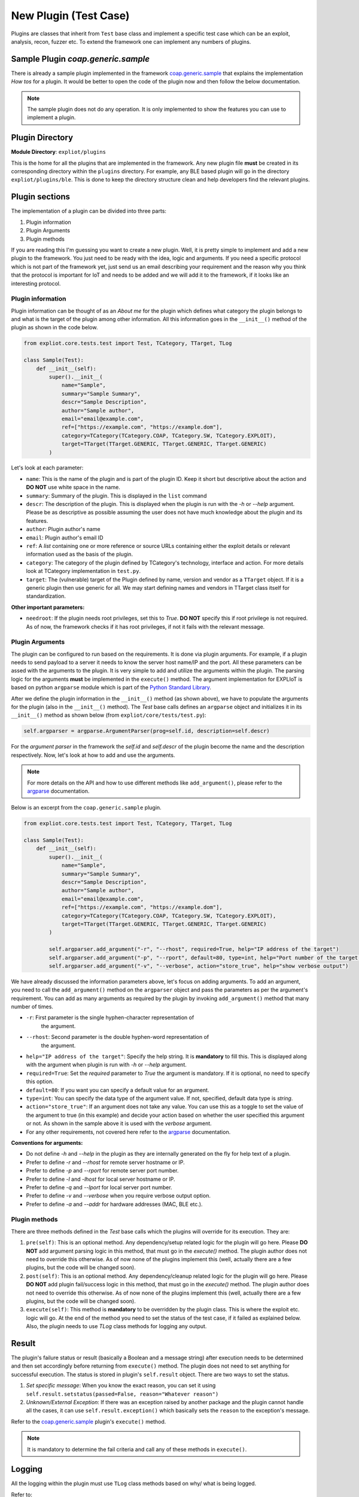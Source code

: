 New Plugin (Test Case)
======================

Plugins are classes that inherit from ``Test`` base class and implement a
specific test case which can be an exploit, analysis, recon, fuzzer etc.
To extend the framework one can implement any numbers of plugins. 

Sample Plugin `coap.generic.sample`
-----------------------------------

There is already a sample plugin implemented in the framework
`coap.generic.sample <https://gitlab.com/expliot_framework/expliot/tree/master/expliot/plugins/sample.py>`_
that explains the implementation *How tos* for a plugin. It would be better to
open the code of the plugin now and then follow the below documentation.

.. note::

   The sample plugin does not do any operation. It is only implemented
   to show the features you can use to implement a plugin.

Plugin Directory
----------------

**Module Directory**: ``expliot/plugins``

This is the home for all the plugins that are implemented in the framework.
Any new plugin file **must** be created in its corresponding directory within
the ``plugins`` directory.
For example, any BLE based plugin will go in the directory
``expliot/plugins/ble``. This is done to keep the directory structure clean and
help developers find the relevant plugins.

Plugin sections
---------------

The implementation of a plugin can be divided into three parts:

1. Plugin information
2. Plugin Arguments
3. Plugin methods

If you are reading this I'm guessing you want to create a new plugin. Well,
it is pretty simple to implement and add a new plugin to the framework. You
just need to be ready with the idea, logic and arguments. If you need a
specific protocol which is not part of the framework yet, just send us an
email describing your requirement and the reason why you think that the
protocol is important for IoT and needs to be added and we will add it to the
framework, if it looks like an interesting protocol.

Plugin information
``````````````````

Plugin information can be thought of as an *About me* for the plugin which
defines what category the plugin belongs to and what is the target of the
plugin among other information. All this information goes in the ``__init__()``
method of the plugin as shown in the code below.

.. code-block:: python

   from expliot.core.tests.test import Test, TCategory, TTarget, TLog

   class Sample(Test):
       def __init__(self):
           super().__init__(
               name="Sample",
               summary="Sample Summary",
               descr="Sample Description",
               author="Sample author",
               email="email@example.com",
               ref=["https://example.com", "https://example.dom"],
               category=TCategory(TCategory.COAP, TCategory.SW, TCategory.EXPLOIT),
               target=TTarget(TTarget.GENERIC, TTarget.GENERIC, TTarget.GENERIC)
           )

Let's look at each parameter:

- ``name``: This is the name of the plugin and is part of the plugin ID. Keep
  it short but descriptive about the action and **DO NOT** use white space in
  the name.
- ``summary``: Summary of the plugin. This is displayed in the ``list`` command
- ``descr``: The description of the plugin. This is displayed when the plugin
  is run with the *-h* or *--help* argument. Please be as descriptive as
  possible assuming the user does not have much knowledge about the plugin
  and its features.
- ``author``: Plugin author's name
- ``email``: Plugin author's email ID
- ``ref``: A *list* containing one or more reference or source URLs containing
  either the exploit details or relevant information used as the basis of the
  plugin.
- ``category``: The category of the plugin defined by TCategory's technology,
  interface and action. For more details look at TCategory implementation in
  ``test.py``.
- ``target``: The (vulnerable) target of the Plugin defined by name, version and
  vendor as a ``TTarget`` object. If it is a generic plugin then use generic
  for all. We may start defining names and vendors in TTarget class itself
  for standardization.

**Other important parameters:**  

- ``needroot``: If the plugin needs root privileges, set this to *True*.
  **DO NOT** specify this if root privilege is not required. As of now, the
  framework checks if it has root privileges, if not it fails with the
  relevant message.

Plugin Arguments
````````````````

The plugin can be configured to run based on the requirements. It is done via
plugin arguments. For example, if a plugin needs to send payload to a server
it needs to know the server host name/IP and the port. All these parameters
can be assed with the arguments to the plugin. It is very simple to add and
utilize the arguments within the plugin. The parsing logic for the arguments
**must** be implemented in the ``execute()`` method. The argument implementation
for EXPLIoT is based on python ``argparse`` module which is part of the
`Python Standard Library <https://docs.python.org/3/library/>`_.

After we define the plugin information in the ``__init__()`` method (as shown
above), we have to populate the arguments for the plugin (also in the
``__init__()`` method). The *Test* base calls defines an ``argparse`` object and
initializes it in its ``__init__()`` method as shown below
(from ``expliot/core/tests/test.py``):

.. code-block:: python

   self.argparser = argparse.ArgumentParser(prog=self.id, description=self.descr)

For the *argument parser* in the framework the *self.id*  and *self.descr*
of the plugin become the name and the description respectively. Now, let's
look at how to add and use the arguments.

.. note::

   For more details on the API and how to use different methods like
   ``add_argument()``, please refer to the
   `argparse <https://docs.python.org/3/library/argparse.htm>`_ documentation.

Below is an excerpt from the ``coap.generic.sample`` plugin.

.. code-block:: python

   from expliot.core.tests.test import Test, TCategory, TTarget, TLog

   class Sample(Test):
       def __init__(self):
           super().__init__(
               name="Sample",
               summary="Sample Summary",
               descr="Sample Description",
               author="Sample author",
               email="email@example.com",
               ref=["https://example.com", "https://example.dom"],
               category=TCategory(TCategory.COAP, TCategory.SW, TCategory.EXPLOIT),
               target=TTarget(TTarget.GENERIC, TTarget.GENERIC, TTarget.GENERIC)
           )

           self.argparser.add_argument("-r", "--rhost", required=True, help="IP address of the target")
           self.argparser.add_argument("-p", "--rport", default=80, type=int, help="Port number of the target. Default is 80")
           self.argparser.add_argument("-v", "--verbose", action="store_true", help="show verbose output")


We have already discussed the information parameters above, let's focus on
adding arguments. To add an argument, you need to call the ``add_argument()``
method on the ``argparser`` object and pass the parameters as per the argument's
requirement. You can add as many arguments as required by the plugin by
invoking ``add_argument()`` method that many number of times.

- ``-r``: First parameter is the single hyphen-character representation of
   the argument.
- ``--rhost``: Second parameter is the double hyphen-word representation of
   the argument.
- ``help="IP address of the target"``: Specify the help string. It is
  **mandatory** to fill this. This is displayed along with the argument when
  plugin is run with *-h* or *--help* argument.
- ``required=True``: Set the *required* parameter to *True* the argument is
  mandatory. If it is optional, no need to specify this option.
- ``default=80``: If you want you can specify a default value for an argument.
- ``type=int``: You can specify the data type of the argument value. If not,
  specified, default data type is *string*.
- ``action="store_true"``: If an argument does not take any value. You can use
  this as a toggle to set the value of the argument to true (in this example)
  and decide your action based on whether the user specified this argument or
  not. As shown in the sample above it is used with the *verbose* argument.
- For any other requirements, not covered here refer to the
  `argparse <https://docs.python.org/3/library/argparse.htm>`_ documentation.

**Conventions for arguments:**

- Do not define *-h* and *--help* in the plugin as they are internally
  generated on the fly for help text of a plugin.
- Prefer to define *-r* and *--rhost* for remote server hostname or IP.
- Prefer to define *-p* and *--rport* for remote server port number.
- Prefer to define *-l* and *-lhost* for local server hostname or IP.
- Prefer to define *-q* and *--lport* for local server port number.
- Prefer to define *-v* and *--verbose* when you require verbose output option.
- Prefer to define *-a* and *--addr* for hardware addresses (MAC, BLE etc.).

Plugin methods
``````````````

There are three methods defined in the *Test* base calls which the plugins
will override for its execution. They are:

#. ``pre(self)``: This is an optional method. Any dependency/setup related
   logic for the plugin will go here. Please **DO NOT** add argument parsing
   logic in this method, that must go in the *execute()* method. The plugin
   author does not need to override this otherwise. As of now none of the
   plugins implement this (well, actually there are a few plugins, but the
   code will be changed soon).
#. ``post(self)``: This is an optional method. Any dependency/cleanup related
   logic for the plugin will go here. Please **DO NOT** add plugin fail/success
   logic in this method, that must go in the *execute()* method. The plugin
   author does not need to override this otherwise. As of now none of the
   plugins implement this (well, actually there are a few plugins, but the
   code will be changed soon).
#. ``execute(self)``: This method is **mandatory** to be overridden by the
   plugin class. This is where the exploit etc. logic will go. At the end of
   the method you need to set the status of the test case, if it failed as
   explained below. Also, the plugin needs to use *TLog* class methods for
   logging any output.

Result
------

The plugin's failure status or result (basically a Boolean and a message
string) after execution needs to be determined and then set accordingly before
returning from ``execute()`` method. The plugin does not need to set anything
for successful execution. The status is stored in plugin's ``self.result``
object. There are two ways to set the status.

#. *Set specific message*: When you know the exact reason, you can set it
   using ``self.result.setstatus(passed=False, reason="Whatever reason")``
#. *Unknown/External Exception*: If there was an exception raised by another
   package and the plugin cannot handle all the cases, it can use
   ``self.result.exception()`` which basically sets the ``reason`` to the
   exception's message.

Refer to the `coap.generic.sample <https://gitlab.com/expliot_framework/expliot/tree/master/expliot/plugins/sample.py>`_
plugin's ``execute()`` method.

.. note:: It is mandatory to determine the fail criteria and call any of these
          methods in ``execute()``.

Logging
-------

All the logging within the plugin must use ``TLog`` class methods based on why/
what is being logged.

Refer to:

#. `TLog <https://gitlab.com/expliot_framework/expliot/tree/master/expliot/core/tests/test.py>`_
   class details for methods.
#. `coap.generic.sample <https://gitlab.com/expliot_framework/expliot/tree/master/expliot/plugins/sample.py>`_
   plugin's ``execute()`` method for usage.

.. note:: It is mandatory to use only ``TLog`` methods for logging. Please do
          not use any other Python ``print`` style methods.